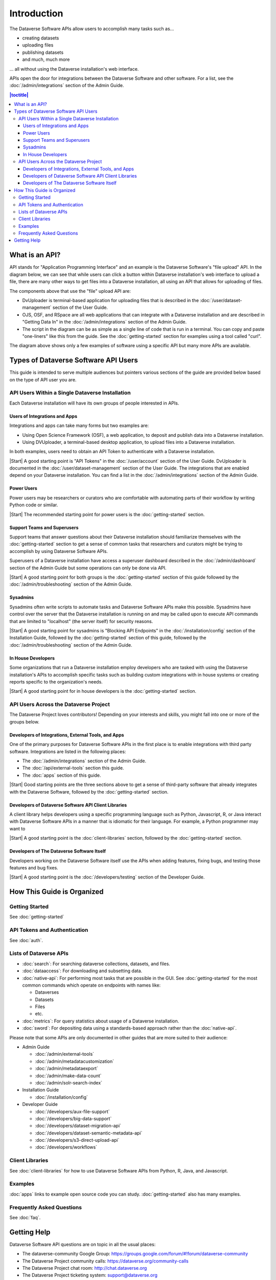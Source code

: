 Introduction
============

The Dataverse Software APIs allow users to accomplish many tasks such as...

- creating datasets
- uploading files
- publishing datasets
- and much, much more

... all without using the Dataverse installation's web interface.

APIs open the door for integrations between the Dataverse Software and other software. For a list, see the :doc:`/admin/integrations` section of the Admin Guide.

.. contents:: |toctitle|
    :local:

What is an API?
---------------

API stands for "Application Programming Interface" and an example is the Dataverse Software's "file upload" API. In the diagram below, we can see that while users can click a button within Dataverse installation's web interface to upload a file, there are many other ways to get files into a Dataverse installation, all using an API that allows for uploading of files.

.. graphviz::

  digraph {
    //rankdir="LR";
    node [fontsize=10]
  
      browser [label="Web Browser"]
      terminal [label="Terminal"]
  
      osf [label="OSF",shape=box]
      ojs [label="OJS",shape=box]
      rspace [label="RSpace",shape=box]
      uploader [label="DvUploader"]
      script [label="Script\n(Python,\nR, etc.)"]
  
      addfilebutton [label="Add File GUI"]
      addfileapi [label="Add File API"]
      storage [label="Storage",shape=box3d]
  
      terminal -> script
      terminal -> uploader
  
      browser -> ojs
      browser -> osf
      browser -> rspace
      browser -> addfilebutton
  
      uploader -> addfileapi
      ojs -> addfileapi
      osf -> addfileapi
      rspace -> addfileapi
      script -> addfileapi
  
      subgraph cluster_dataverse {
        label="Dataverse"
        labeljust="r"
        labelloc="b"
        addfilebutton -> storage
        addfileapi -> storage
      }
  }

The components above that use the "file" upload API are:

- DvUploader is terminal-based application for uploading files that is described in the :doc:`/user/dataset-management` section of the User Guide.
- OJS, OSF, and RSpace are all web applications that can integrate with a Dataverse installation and are described in "Getting Data In" in the :doc:`/admin/integrations` section of the Admin Guide.
- The script in the diagram can be as simple as a single line of code that is run in a terminal. You can copy and paste "one-liners" like this from the guide. See the :doc:`getting-started` section for examples using a tool called "curl".

The diagram above shows only a few examples of software using a specific API but many more APIs are available.

.. _types-of-api-users:

Types of Dataverse Software API Users
-------------------------------------

This guide is intended to serve multiple audiences but pointers various sections of the guide are provided below based on the type of API user you are.

API Users Within a Single Dataverse Installation
~~~~~~~~~~~~~~~~~~~~~~~~~~~~~~~~~~~~~~~~~~~~~~~~

Each Dataverse installation will have its own groups of people interested in APIs.

Users of Integrations and Apps
++++++++++++++++++++++++++++++

Integrations and apps can take many forms but two examples are:

- Using Open Science Framework (OSF), a web application, to deposit and publish data into a Dataverse installation.
- Using DVUploader, a terminal-based desktop application, to upload files into a Dataverse installation.

In both examples, users need to obtain an API Token to authenticate with a Dataverse installation.

|Start| A good starting point is "API Tokens" in the :doc:`/user/account` section of the User Guide. DvUploader is documented in the :doc:`/user/dataset-management` section of the User Guide. The integrations that are enabled depend on your Dataverse installation. You can find a list in the :doc:`/admin/integrations` section of the Admin Guide.

Power Users
+++++++++++

Power users may be researchers or curators who are comfortable with automating parts of their workflow by writing Python code or similar.

|Start| The recommended starting point for power users is the :doc:`getting-started` section.

Support Teams and Superusers
++++++++++++++++++++++++++++

Support teams that answer questions about their Dataverse installation should familiarize themselves with the :doc:`getting-started` section to get a sense of common tasks that researchers and curators might be trying to accomplish by using Dataverse Software APIs.

Superusers of a Dataverse installation have access a superuser dashboard described in the :doc:`/admin/dashboard` section of the Admin Guide but some operations can only be done via API.

|Start| A good starting point for both groups is the :doc:`getting-started` section of this guide followed by the :doc:`/admin/troubleshooting` section of the Admin Guide.

Sysadmins
+++++++++

Sysadmins often write scripts to automate tasks and Dataverse Software APIs make this possible. Sysadmins have control over the server that the Dataverse installation is running on and may be called upon to execute API commands that are limited to "localhost" (the server itself) for security reasons.

|Start| A good starting point for sysadmins is "Blocking API Endpoints" in the :doc:`/installation/config` section of the Installation Guide, followed by the :doc:`getting-started` section of this guide, followed by the :doc:`/admin/troubleshooting` section of the Admin Guide.

In House Developers
+++++++++++++++++++

Some organizations that run a Dataverse installation employ developers who are tasked with using the Dataverse installation's APIs to accomplish specific tasks such as building custom integrations with in house systems or creating reports specific to the organization's needs. 

|Start| A good starting point for in house developers is the :doc:`getting-started` section.

API Users Across the Dataverse Project
~~~~~~~~~~~~~~~~~~~~~~~~~~~~~~~~~~~~~~

The Dataverse Project loves contributors! Depending on your interests and skills, you might fall into one or more of the groups below.

Developers of Integrations, External Tools, and Apps
++++++++++++++++++++++++++++++++++++++++++++++++++++

One of the primary purposes for Dataverse Software APIs in the first place is to enable integrations with third party software. Integrations are listed in the following places:

- The :doc:`/admin/integrations` section of the Admin Guide.
- The :doc:`/api/external-tools` section this guide.
- The :doc:`apps` section of this guide.

|Start| Good starting points are the three sections above to get a sense of third-party software that already integrates with the Dataverse Software, followed by the :doc:`getting-started` section.

Developers of Dataverse Software API Client Libraries 
+++++++++++++++++++++++++++++++++++++++++++++++++++++

A client library helps developers using a specific programming language such as Python, Javascript, R, or Java interact with Dataverse Software APIs in a manner that is idiomatic for their language. For example, a Python programmer may want to

|Start| A good starting point is the :doc:`client-libraries` section, followed by the :doc:`getting-started` section.

Developers of The Dataverse Software Itself
+++++++++++++++++++++++++++++++++++++++++++

Developers working on the Dataverse Software itself use the APIs when adding features, fixing bugs, and testing those features and bug fixes.

|Start| A good starting point is the :doc:`/developers/testing` section of the Developer Guide.

.. |Start| raw:: html

      <span class="label label-success pull-left">
        Starting point 
      </span>&nbsp;

How This Guide is Organized
---------------------------

Getting Started
~~~~~~~~~~~~~~~

See :doc:`getting-started`

API Tokens and Authentication
~~~~~~~~~~~~~~~~~~~~~~~~~~~~~

See :doc:`auth`.

.. _list-of-dataverse-apis:

Lists of Dataverse APIs
~~~~~~~~~~~~~~~~~~~~~~~

- :doc:`search`: For searching dataverse collections, datasets, and files.
- :doc:`dataaccess`: For downloading and subsetting data.
- :doc:`native-api`: For performing most tasks that are possible in the GUI. See :doc:`getting-started` for the most common commands which operate on endpoints with names like:

  - Dataverses
  - Datasets
  - Files
  - etc.

- :doc:`metrics`: For query statistics about usage of a Dataverse installation.
- :doc:`sword`: For depositing data using a standards-based approach rather than the :doc:`native-api`.

Please note that some APIs are only documented in other guides that are more suited to their audience:

- Admin Guide

  - :doc:`/admin/external-tools`
  - :doc:`/admin/metadatacustomization`  
  - :doc:`/admin/metadataexport`
  - :doc:`/admin/make-data-count`
  - :doc:`/admin/solr-search-index`

- Installation Guide

  - :doc:`/installation/config`

- Developer Guide

  - :doc:`/developers/aux-file-support`
  - :doc:`/developers/big-data-support`
  - :doc:`/developers/dataset-migration-api`
  - :doc:`/developers/dataset-semantic-metadata-api`
  - :doc:`/developers/s3-direct-upload-api`
  - :doc:`/developers/workflows`

Client Libraries
~~~~~~~~~~~~~~~~

See :doc:`client-libraries` for how to use Dataverse Software APIs from Python, R, Java, and Javascript.

Examples
~~~~~~~~

:doc:`apps` links to example open source code you can study. :doc:`getting-started` also has many examples.

Frequently Asked Questions
~~~~~~~~~~~~~~~~~~~~~~~~~~

See :doc:`faq`.

.. _getting-help-with-apis:

Getting Help
------------

Dataverse Software API questions are on topic in all the usual places:

- The dataverse-community Google Group: https://groups.google.com/forum/#!forum/dataverse-community
- The Dataverse Project community calls: https://dataverse.org/community-calls
- The Dataverse Project chat room: http://chat.dataverse.org 
- The Dataverse Project ticketing system: support@dataverse.org

After your question has been answered, you are welcome to help improve the :doc:`faq` section of this guide.
